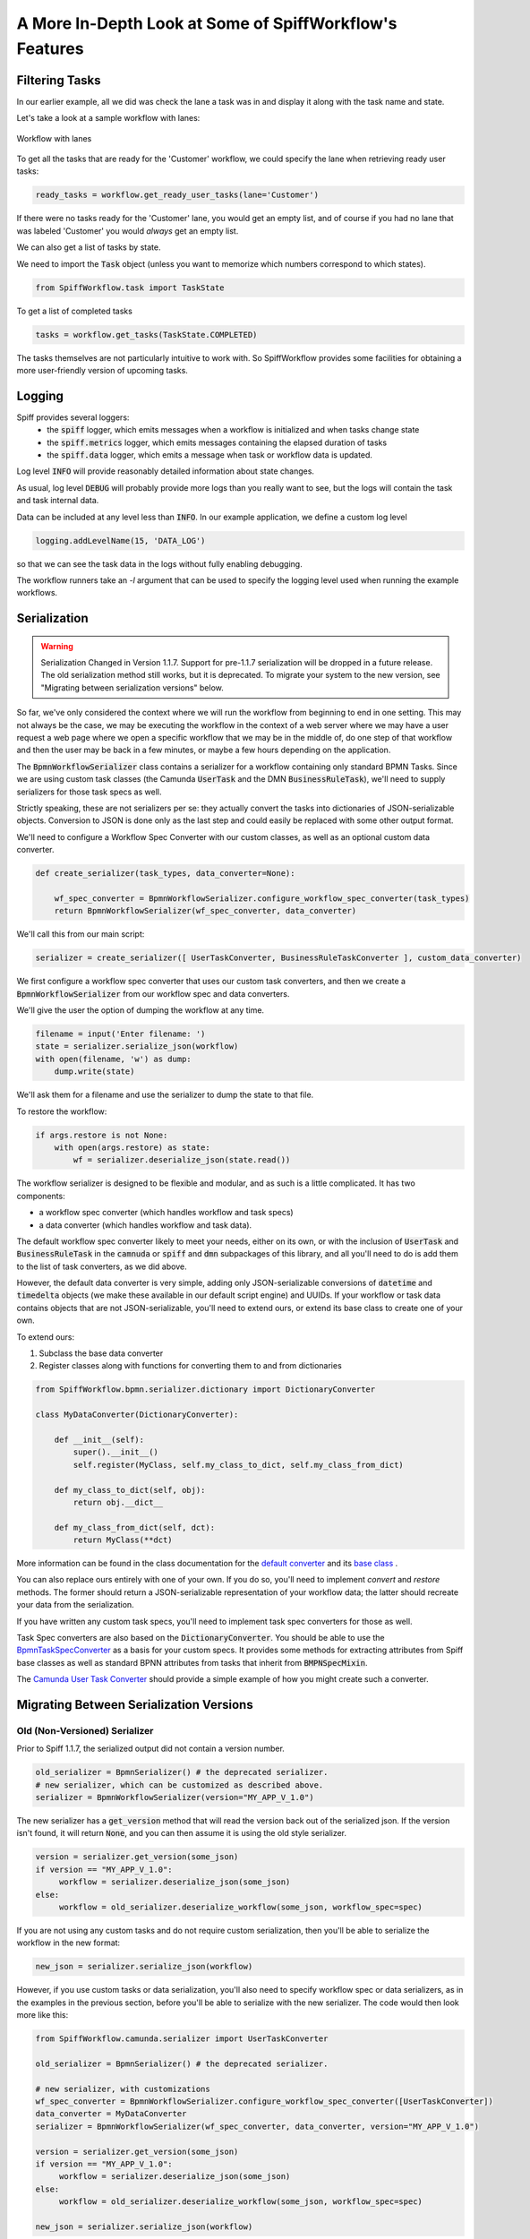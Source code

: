 A More In-Depth Look at Some of SpiffWorkflow's Features
========================================================

Filtering Tasks
---------------

In our earlier example, all we did was check the lane a task was in and display
it along with the task name and state.

Let's take a look at a sample workflow with lanes:

.. figure:: figures/lanes.png
   :scale: 30%
   :align: center

   Workflow with lanes

To get all the tasks that are ready for the 'Customer' workflow, we could
specify the lane when retrieving ready user tasks:

.. code:: python

     ready_tasks = workflow.get_ready_user_tasks(lane='Customer')

If there were no tasks ready for the 'Customer' lane, you would get an empty list,
and of course if you had no lane that was labeled 'Customer' you would *always* get an
empty list.

We can also get a list of tasks by state.

We need to import the :code:`Task` object (unless you want to memorize which numbers
correspond to which states).

.. code:: python

    from SpiffWorkflow.task import TaskState

To get a list of completed tasks

.. code:: python

    tasks = workflow.get_tasks(TaskState.COMPLETED)

The tasks themselves are not particularly intuitive to work with.  So SpiffWorkflow
provides some facilities for obtaining a more user-friendly version of upcoming tasks.

Logging
-------

Spiff provides several loggers:
 - the :code:`spiff` logger, which emits messages when a workflow is initialized and when tasks change state
 - the :code:`spiff.metrics` logger, which emits messages containing the elapsed duration of tasks
 - the :code:`spiff.data` logger, which emits a message when task or workflow data is updated.

Log level :code:`INFO` will provide reasonably detailed information about state changes.

As usual, log level :code:`DEBUG` will probably provide more logs than you really want
to see, but the logs will contain the task and task internal data.

Data can be included at any level less than :code:`INFO`.  In our example application,
we define a custom log level

.. code:: python

    logging.addLevelName(15, 'DATA_LOG')

so that we can see the task data in the logs without fully enabling debugging.

The workflow runners take an `-l` argument that can be used to specify the logging level used
when running the example workflows.

Serialization
-------------

.. warning::

   Serialization Changed in Version 1.1.7.
   Support for pre-1.1.7 serialization will be dropped in a future release.
   The old serialization method still works, but it is deprecated.
   To migrate your system to the new version, see "Migrating between
   serialization versions" below.

So far, we've only considered the context where we will run the workflow from beginning to end in one
setting. This may not always be the case, we may be executing the workflow in the context of a web server where we
may have a user request a web page where we open a specific workflow that we may be in the middle of, do one step of
that workflow and then the user may be back in a few minutes, or maybe a few hours depending on the application.

The :code:`BpmnWorkflowSerializer` class contains a serializer for a workflow containing only standard BPMN Tasks.
Since we are using custom task classes (the Camunda :code:`UserTask` and the DMN :code:`BusinessRuleTask`),
we'll need to supply serializers for those task specs as well.

Strictly speaking, these are not serializers per se: they actually convert the tasks into dictionaries of
JSON-serializable objects.  Conversion to JSON is done only as the last step and could easily be replaced with some
other output format.

We'll need to configure a Workflow Spec Converter with our custom classes, as well as an optional
custom data converter.

.. code:: python

    def create_serializer(task_types, data_converter=None):

        wf_spec_converter = BpmnWorkflowSerializer.configure_workflow_spec_converter(task_types)
        return BpmnWorkflowSerializer(wf_spec_converter, data_converter)

We'll call this from our main script:

.. code:: python

    serializer = create_serializer([ UserTaskConverter, BusinessRuleTaskConverter ], custom_data_converter)

We first configure a workflow spec converter that uses our custom task converters, and then we create
a :code:`BpmnWorkflowSerializer` from our workflow spec and data converters.

We'll give the user the option of dumping the workflow at any time.

.. code:: python

    filename = input('Enter filename: ')
    state = serializer.serialize_json(workflow)
    with open(filename, 'w') as dump:
        dump.write(state)

We'll ask them for a filename and use the serializer to dump the state to that file.

To restore the workflow:

.. code:: python

    if args.restore is not None:
        with open(args.restore) as state:
            wf = serializer.deserialize_json(state.read())

The workflow serializer is designed to be flexible and modular, and as such is a little complicated.  It has
two components:

- a workflow spec converter (which handles workflow and task specs)
- a data converter (which handles workflow and task data).

The default workflow spec converter likely to meet your needs, either on its own, or with the inclusion of
:code:`UserTask` and :code:`BusinessRuleTask` in the :code:`camnuda` or :code:`spiff` and :code:`dmn` subpackages
of this library, and all you'll need to do is add them to the list of task converters, as we did above.

However, the default data converter is very simple, adding only JSON-serializable conversions of :code:`datetime`
and :code:`timedelta` objects (we make these available in our default script engine) and UUIDs.  If your
workflow or task data contains objects that are not JSON-serializable, you'll need to extend ours, or extend
its base class to create one of your own.

To extend ours:

1.  Subclass the base data converter
2.  Register classes along with functions for converting them to and from dictionaries

.. code:: python

    from SpiffWorkflow.bpmn.serializer.dictionary import DictionaryConverter

    class MyDataConverter(DictionaryConverter):

        def __init__(self):
            super().__init__()
            self.register(MyClass, self.my_class_to_dict, self.my_class_from_dict)

        def my_class_to_dict(self, obj):
            return obj.__dict__

        def my_class_from_dict(self, dct):
            return MyClass(**dct)

More information can be found in the class documentation for the
`default converter <https://github.com/sartography/SpiffWorkflow/blob/main/SpiffWorkflow/bpmn/serializer/bpmn_converters.py>`_
and its `base class <https://github.com/sartography/SpiffWorkflow/blob/main/SpiffWorkflow/bpmn/serializer/dictionary.py>`_
.

You can also replace ours entirely with one of your own.  If you do so, you'll need to implement `convert` and
`restore` methods.  The former should return a JSON-serializable representation of your workflow data; the
latter should recreate your data from the serialization.

If you have written any custom task specs, you'll need to implement task spec converters for those as well.

Task Spec converters are also based on the :code:`DictionaryConverter`.  You should be able to use the
`BpmnTaskSpecConverter <https://github.com/sartography/SpiffWorkflow/blob/main/SpiffWorkflow/bpmn/serializer/bpmn_converters.py>`_
as a basis for your custom specs.  It provides some methods for extracting attributes from Spiff base classes as well as
standard BPNN attributes from tasks that inherit from :code:`BMPNSpecMixin`.

The `Camunda User Task Converter <https://github.com/sartography/SpiffWorkflow/blob/main/SpiffWorkflow/camunda/serializer/task_spec_converters.py>`_
should provide a simple example of how you might create such a converter.

Migrating Between Serialization Versions
----------------------------------------

Old (Non-Versioned) Serializer
^^^^^^^^^^^^^^^^^^^^^^^^^^^^^^

Prior to Spiff 1.1.7, the serialized output did not contain a version number.

.. code:: python

    old_serializer = BpmnSerializer() # the deprecated serializer.
    # new serializer, which can be customized as described above.
    serializer = BpmnWorkflowSerializer(version="MY_APP_V_1.0")

The new serializer has a :code:`get_version` method that will read the version
back out of the serialized json.  If the version isn't found, it will return
:code:`None`, and you can then assume it is using the old style serializer.

.. code:: python

   version = serializer.get_version(some_json)
   if version == "MY_APP_V_1.0":
        workflow = serializer.deserialize_json(some_json)
   else:
        workflow = old_serializer.deserialize_workflow(some_json, workflow_spec=spec)


If you are not using any custom tasks and do not require custom serialization, then you'll be able to
serialize the workflow in the new format:

.. code:: python

    new_json = serializer.serialize_json(workflow)

However, if you use custom tasks or data serialization, you'll also need to specify workflow spec or data
serializers, as in the examples in the previous section, before you'll be able to serialize with the new serializer.
The code would then look more like this:

.. code:: python

    from SpiffWorkflow.camunda.serializer import UserTaskConverter

    old_serializer = BpmnSerializer() # the deprecated serializer.

    # new serializer, with customizations
    wf_spec_converter = BpmnWorkflowSerializer.configure_workflow_spec_converter([UserTaskConverter])
    data_converter = MyDataConverter
    serializer = BpmnWorkflowSerializer(wf_spec_converter, data_converter, version="MY_APP_V_1.0")

    version = serializer.get_version(some_json)
    if version == "MY_APP_V_1.0":
         workflow = serializer.deserialize_json(some_json)
    else:
         workflow = old_serializer.deserialize_workflow(some_json, workflow_spec=spec)

    new_json = serializer.serialize_json(workflow)

Because the serializer is highly customizable, we've made it possible for you to manage your own versions of the
serialization.  You can do this by passing a version number into the serializer, which will be embedded in the
json of all workflows.  This allows you to modify the serialization and customize it over time, and still manage
the different forms as you make adjustments without leaving people behind.

Versioned Serializer
^^^^^^^^^^^^^^^^^^^^

As we make changes to Spiff, we may change the serialization format.  For example, in 1.1.8, we changed
how subprocesses were handled interally in BPMN workflows and updated how they are serialized.   If you have
not overridden our version number with one of your own, the serializer will transform the 1.0 format to the
new 1.1 format.

If you've overridden the serializer version, you may need to incorporate our serialization changes with
your own.  You can find our conversions in
`version_migrations.py <https://github.com/sartography/SpiffWorkflow/blob/main/SpiffWorkflow/bpmn/serializer/version_migration.py>`_

Custom Script Engines
---------------------

You may need to modify the default script engine, whether because you need to make additional
functionality available to it, or because you might want to restrict its capabilities for
security reasons.

.. warning::

   The default script engine does little to no sanitization and uses :code:`eval`
   and :code:`exec`!  If you have security concerns, you should definitely investigate
   replacing the default with your own implementation.

We'll cover a simple extension of custom script engine here.  There is also an example of
a similar engine based on `RestrictedPython <https://restrictedpython.readthedocs.io/en/latest/>`_
included alongside this example.

The default script engine does not import any objects.

You could add functions or classes from the standard python modules or any code you've
implemented yourself.  Your global environment can be passed in using the `default_globals`
argument when initializing the script engine.  In our RestrictedPython example, we use their
`safe_globals` which prevents users from executing some potentially unsafe operations.

In our example models so far, we've been using DMN tables to obtain product information.  DMN
tables have a **lot** of uses so we wanted to feature them prominently, but in a simple way.

If a customer was selecting a product, we would surely have information about how the product
could be customized in a database somewhere.  We would not hard code product information in
our diagram (although it is much easier to modify the BPMN diagram than to change the code
itself!).  Our shipping costs would not be static, but would depend on the size of the order and
where it was being shipped -- maybe we'd query an API provided by our shipper.

SpiffWorkflow is obviously **not** going to know how to make a call to **your** database or
make API calls to **your** vendors.  However, you can implement the calls yourself and make them
available as a method that can be used within a script task.

We are not going to actually include a database or API and write code for connecting to and querying
it, but we can model our database with a simple dictionary lookup since we only have 7 products
and just return the same static info for shipping for the purposes of the tutorial.

.. code:: python

    from collections import namedtuple

    from SpiffWorkflow.bpmn.PythonScriptEngine import PythonScriptEngine

    ProductInfo = namedtuple('ProductInfo', ['color', 'size', 'style', 'price'])

    INVENTORY = {
        'product_a': ProductInfo(False, False, False, 15.00),
        'product_b': ProductInfo(False, False, False, 15.00),
        'product_c': ProductInfo(True, False, False, 25.00),
        'product_d': ProductInfo(True, True, False, 20.00),
        'product_e': ProductInfo(True, True, True, 25.00),
        'product_f': ProductInfo(True, True, True, 30.00),
        'product_g': ProductInfo(False, False, True, 25.00),
    }

    def lookup_product_info(product_name):
        return INVENTORY[product_name]

    def lookup_shipping_cost(shipping_method):
        return 25.00 if shipping_method == 'Overnight' else 5.00

    additions = {
        'lookup_product_info': lookup_product_info,
        'lookup_shipping_cost': lookup_shipping_cost
    }

    CustomScriptEngine = PythonScriptEngine(scripting_additions=additions)

We pass the script engine we created to the workflow when we load it.

.. code:: python

    return BpmnWorkflow(parser.get_spec(process), script_engine=CustomScriptEngine)

We can use the custom functions in script tasks like any normal function:

.. figure:: figures/custom_script_usage.png
   :scale: 30%
   :align: center

   Workflow with lanes

And we can simplify our 'Call Activity' flows:

.. figure:: figures/call_activity_script_flow.png
   :scale: 30%
   :align: center

   Workflow with lanes

To run this workflow:

.. code-block:: console

    ./run.py -p order_product -b bpmn/call_activity_script.bpmn bpmn/top_level_script.bpmn

It is also possible to completely replace `exec` and `eval` with something else, or to
execute or evaluate statements in a completely separate environment by subclassing the
:code:`PythonScriptEngine` and overriding `_execute` and `_evaluate`.  We have examples of
executing code inside a docker container or in a celery task i this repo.

MultiInstance Notes
-------------------

**loopCardinality** - This variable can be a text representation of a
number - for example '2' or it can be the name of a variable in
task.data that resolves to a text representation of a number.
It can also be a collection such as a list or a dictionary. In the
case that it is a list, the loop cardinality is equal to the length of
the list and in the case of a dictionary, it is equal to the list of
the keys of the dictionary.

If loopCardinality is left blank and the Collection is defined, or if
loopCardinality and Collection are the same collection, then the
MultiInstance will loop over the collection and update each element of
that collection with the new information. In this case, it is assumed
that the incoming collection is a dictionary, currently behavior for
working with a list in this manner is not defined and will raise an error.

**Collection** This is the name of the collection that is created from
the data generated when the task is run. Examples of this would be
form data that is generated from a UserTask or data that is generated
from a script that is run. Currently the collection is built up to be
a dictionary with a numeric key that corresponds to the place in the
loopCardinality. For example, if we set the loopCardinality to be a
list such as ['a','b','c] the resulting collection would be {1:'result
from a',2:'result from b',3:'result from c'} - and this would be true
even if it is a parallel MultiInstance where it was filled out in a
different order.

**Element Variable** This is the variable name for the current
iteration of the MultiInstance. In the case of the loopCardinality
being just a number, this would be 1,2,3, . . .  If the
loopCardinality variable is mapped to a collection it would be either
the list value from that position, or it would be the value from the
dictionary where the keys are in sorted order.  It is the content of the
element variable that should be updated in the task.data. This content
will then be added to the collection each time the task is completed.

Example:
  In a sequential MultiInstance, loop cardinality is ['a','b','c'] and elementVariable is 'myvar'
  then in the case of a sequential multiinstance the first call would
  have 'myvar':'a' in the first run of the task and 'myvar':'b' in the
  second.

Example:
  In a Parallel MultiInstance, Loop cardinality is a variable that contains
  {'a':'A','b':'B','c':'C'} and elementVariable is 'myvar' - when the multiinstance is ready, there
  will be 3 tasks. If we choose the second task, the task.data will
  contain 'myvar':'B'.
